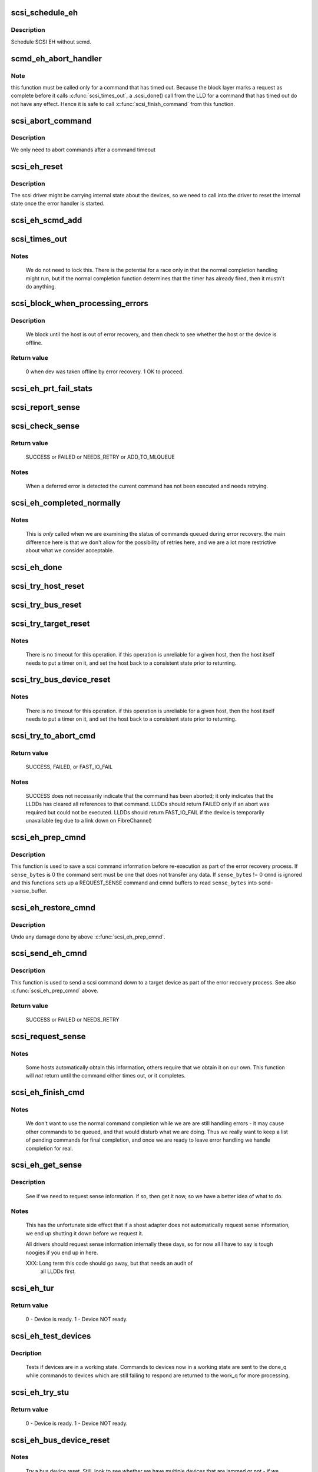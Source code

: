 .. -*- coding: utf-8; mode: rst -*-
.. src-file: drivers/scsi/scsi_error.c

.. _`scsi_schedule_eh`:

scsi_schedule_eh
================

.. c:function:: void scsi_schedule_eh(struct Scsi_Host *shost)

    schedule EH for SCSI host

    :param struct Scsi_Host \*shost:
        SCSI host to invoke error handling on.

.. _`scsi_schedule_eh.description`:

Description
-----------

Schedule SCSI EH without scmd.

.. _`scmd_eh_abort_handler`:

scmd_eh_abort_handler
=====================

.. c:function:: void scmd_eh_abort_handler(struct work_struct *work)

    Handle command aborts

    :param struct work_struct \*work:
        command to be aborted.

.. _`scmd_eh_abort_handler.note`:

Note
----

this function must be called only for a command that has timed out.
Because the block layer marks a request as complete before it calls
\ :c:func:`scsi_times_out`\ , a .scsi_done() call from the LLD for a command that has
timed out do not have any effect. Hence it is safe to call
\ :c:func:`scsi_finish_command`\  from this function.

.. _`scsi_abort_command`:

scsi_abort_command
==================

.. c:function:: int scsi_abort_command(struct scsi_cmnd *scmd)

    schedule a command abort

    :param struct scsi_cmnd \*scmd:
        scmd to abort.

.. _`scsi_abort_command.description`:

Description
-----------

We only need to abort commands after a command timeout

.. _`scsi_eh_reset`:

scsi_eh_reset
=============

.. c:function:: void scsi_eh_reset(struct scsi_cmnd *scmd)

    call into ->eh_action to reset internal counters

    :param struct scsi_cmnd \*scmd:
        scmd to run eh on.

.. _`scsi_eh_reset.description`:

Description
-----------

The scsi driver might be carrying internal state about the
devices, so we need to call into the driver to reset the
internal state once the error handler is started.

.. _`scsi_eh_scmd_add`:

scsi_eh_scmd_add
================

.. c:function:: void scsi_eh_scmd_add(struct scsi_cmnd *scmd)

    add scsi cmd to error handling.

    :param struct scsi_cmnd \*scmd:
        scmd to run eh on.

.. _`scsi_times_out`:

scsi_times_out
==============

.. c:function:: enum blk_eh_timer_return scsi_times_out(struct request *req)

    Timeout function for normal scsi commands.

    :param struct request \*req:
        request that is timing out.

.. _`scsi_times_out.notes`:

Notes
-----

    We do not need to lock this.  There is the potential for a race
    only in that the normal completion handling might run, but if the
    normal completion function determines that the timer has already
    fired, then it mustn't do anything.

.. _`scsi_block_when_processing_errors`:

scsi_block_when_processing_errors
=================================

.. c:function:: int scsi_block_when_processing_errors(struct scsi_device *sdev)

    Prevent cmds from being queued.

    :param struct scsi_device \*sdev:
        Device on which we are performing recovery.

.. _`scsi_block_when_processing_errors.description`:

Description
-----------

    We block until the host is out of error recovery, and then check to
    see whether the host or the device is offline.

.. _`scsi_block_when_processing_errors.return-value`:

Return value
------------

    0 when dev was taken offline by error recovery. 1 OK to proceed.

.. _`scsi_eh_prt_fail_stats`:

scsi_eh_prt_fail_stats
======================

.. c:function:: void scsi_eh_prt_fail_stats(struct Scsi_Host *shost, struct list_head *work_q)

    Log info on failures.

    :param struct Scsi_Host \*shost:
        scsi host being recovered.

    :param struct list_head \*work_q:
        Queue of scsi cmds to process.

.. _`scsi_report_sense`:

scsi_report_sense
=================

.. c:function:: void scsi_report_sense(struct scsi_device *sdev, struct scsi_sense_hdr *sshdr)

    Examine scsi sense information and log messages for certain conditions, also issue uevents for some of them.

    :param struct scsi_device \*sdev:
        Device reporting the sense code

    :param struct scsi_sense_hdr \*sshdr:
        sshdr to be examined

.. _`scsi_check_sense`:

scsi_check_sense
================

.. c:function:: int scsi_check_sense(struct scsi_cmnd *scmd)

    Examine scsi cmd sense

    :param struct scsi_cmnd \*scmd:
        Cmd to have sense checked.

.. _`scsi_check_sense.return-value`:

Return value
------------

     SUCCESS or FAILED or NEEDS_RETRY or ADD_TO_MLQUEUE

.. _`scsi_check_sense.notes`:

Notes
-----

     When a deferred error is detected the current command has
     not been executed and needs retrying.

.. _`scsi_eh_completed_normally`:

scsi_eh_completed_normally
==========================

.. c:function:: int scsi_eh_completed_normally(struct scsi_cmnd *scmd)

    Disposition a eh cmd on return from LLD.

    :param struct scsi_cmnd \*scmd:
        SCSI cmd to examine.

.. _`scsi_eh_completed_normally.notes`:

Notes
-----

   This is *only* called when we are examining the status of commands
   queued during error recovery.  the main difference here is that we
   don't allow for the possibility of retries here, and we are a lot
   more restrictive about what we consider acceptable.

.. _`scsi_eh_done`:

scsi_eh_done
============

.. c:function:: void scsi_eh_done(struct scsi_cmnd *scmd)

    Completion function for error handling.

    :param struct scsi_cmnd \*scmd:
        Cmd that is done.

.. _`scsi_try_host_reset`:

scsi_try_host_reset
===================

.. c:function:: int scsi_try_host_reset(struct scsi_cmnd *scmd)

    ask host adapter to reset itself

    :param struct scsi_cmnd \*scmd:
        SCSI cmd to send host reset.

.. _`scsi_try_bus_reset`:

scsi_try_bus_reset
==================

.. c:function:: int scsi_try_bus_reset(struct scsi_cmnd *scmd)

    ask host to perform a bus reset

    :param struct scsi_cmnd \*scmd:
        SCSI cmd to send bus reset.

.. _`scsi_try_target_reset`:

scsi_try_target_reset
=====================

.. c:function:: int scsi_try_target_reset(struct scsi_cmnd *scmd)

    Ask host to perform a target reset

    :param struct scsi_cmnd \*scmd:
        SCSI cmd used to send a target reset

.. _`scsi_try_target_reset.notes`:

Notes
-----

   There is no timeout for this operation.  if this operation is
   unreliable for a given host, then the host itself needs to put a
   timer on it, and set the host back to a consistent state prior to
   returning.

.. _`scsi_try_bus_device_reset`:

scsi_try_bus_device_reset
=========================

.. c:function:: int scsi_try_bus_device_reset(struct scsi_cmnd *scmd)

    Ask host to perform a BDR on a dev

    :param struct scsi_cmnd \*scmd:
        SCSI cmd used to send BDR

.. _`scsi_try_bus_device_reset.notes`:

Notes
-----

   There is no timeout for this operation.  if this operation is
   unreliable for a given host, then the host itself needs to put a
   timer on it, and set the host back to a consistent state prior to
   returning.

.. _`scsi_try_to_abort_cmd`:

scsi_try_to_abort_cmd
=====================

.. c:function:: int scsi_try_to_abort_cmd(struct scsi_host_template *hostt, struct scsi_cmnd *scmd)

    Ask host to abort a SCSI command

    :param struct scsi_host_template \*hostt:
        SCSI driver host template

    :param struct scsi_cmnd \*scmd:
        SCSI cmd used to send a target reset

.. _`scsi_try_to_abort_cmd.return-value`:

Return value
------------

     SUCCESS, FAILED, or FAST_IO_FAIL

.. _`scsi_try_to_abort_cmd.notes`:

Notes
-----

   SUCCESS does not necessarily indicate that the command
   has been aborted; it only indicates that the LLDDs
   has cleared all references to that command.
   LLDDs should return FAILED only if an abort was required
   but could not be executed. LLDDs should return FAST_IO_FAIL
   if the device is temporarily unavailable (eg due to a
   link down on FibreChannel)

.. _`scsi_eh_prep_cmnd`:

scsi_eh_prep_cmnd
=================

.. c:function:: void scsi_eh_prep_cmnd(struct scsi_cmnd *scmd, struct scsi_eh_save *ses, unsigned char *cmnd, int cmnd_size, unsigned sense_bytes)

    Save a scsi command info as part of error recovery

    :param struct scsi_cmnd \*scmd:
        SCSI command structure to hijack

    :param struct scsi_eh_save \*ses:
        structure to save restore information

    :param unsigned char \*cmnd:
        CDB to send. Can be NULL if no new cmnd is needed

    :param int cmnd_size:
        size in bytes of \ ``cmnd``\  (must be <= BLK_MAX_CDB)

    :param unsigned sense_bytes:
        size of sense data to copy. or 0 (if != 0 \ ``cmnd``\  is ignored)

.. _`scsi_eh_prep_cmnd.description`:

Description
-----------

This function is used to save a scsi command information before re-execution
as part of the error recovery process.  If \ ``sense_bytes``\  is 0 the command
sent must be one that does not transfer any data.  If \ ``sense_bytes``\  != 0
\ ``cmnd``\  is ignored and this functions sets up a REQUEST_SENSE command
and cmnd buffers to read \ ``sense_bytes``\  into \ ``scmd``\ ->sense_buffer.

.. _`scsi_eh_restore_cmnd`:

scsi_eh_restore_cmnd
====================

.. c:function:: void scsi_eh_restore_cmnd(struct scsi_cmnd*scmd, struct scsi_eh_save *ses)

    Restore a scsi command info as part of error recovery

    :param struct scsi_cmnd\*scmd:
        SCSI command structure to restore

    :param struct scsi_eh_save \*ses:
        saved information from a coresponding call to scsi_eh_prep_cmnd

.. _`scsi_eh_restore_cmnd.description`:

Description
-----------

Undo any damage done by above \ :c:func:`scsi_eh_prep_cmnd`\ .

.. _`scsi_send_eh_cmnd`:

scsi_send_eh_cmnd
=================

.. c:function:: int scsi_send_eh_cmnd(struct scsi_cmnd *scmd, unsigned char *cmnd, int cmnd_size, int timeout, unsigned sense_bytes)

    submit a scsi command as part of error recovery

    :param struct scsi_cmnd \*scmd:
        SCSI command structure to hijack

    :param unsigned char \*cmnd:
        CDB to send

    :param int cmnd_size:
        size in bytes of \ ``cmnd``\ 

    :param int timeout:
        timeout for this request

    :param unsigned sense_bytes:
        size of sense data to copy or 0

.. _`scsi_send_eh_cmnd.description`:

Description
-----------

This function is used to send a scsi command down to a target device
as part of the error recovery process. See also \ :c:func:`scsi_eh_prep_cmnd`\  above.

.. _`scsi_send_eh_cmnd.return-value`:

Return value
------------

   SUCCESS or FAILED or NEEDS_RETRY

.. _`scsi_request_sense`:

scsi_request_sense
==================

.. c:function:: int scsi_request_sense(struct scsi_cmnd *scmd)

    Request sense data from a particular target.

    :param struct scsi_cmnd \*scmd:
        SCSI cmd for request sense.

.. _`scsi_request_sense.notes`:

Notes
-----

   Some hosts automatically obtain this information, others require
   that we obtain it on our own. This function will *not* return until
   the command either times out, or it completes.

.. _`scsi_eh_finish_cmd`:

scsi_eh_finish_cmd
==================

.. c:function:: void scsi_eh_finish_cmd(struct scsi_cmnd *scmd, struct list_head *done_q)

    Handle a cmd that eh is finished with.

    :param struct scsi_cmnd \*scmd:
        Original SCSI cmd that eh has finished.

    :param struct list_head \*done_q:
        Queue for processed commands.

.. _`scsi_eh_finish_cmd.notes`:

Notes
-----

   We don't want to use the normal command completion while we are are
   still handling errors - it may cause other commands to be queued,
   and that would disturb what we are doing.  Thus we really want to
   keep a list of pending commands for final completion, and once we
   are ready to leave error handling we handle completion for real.

.. _`scsi_eh_get_sense`:

scsi_eh_get_sense
=================

.. c:function:: int scsi_eh_get_sense(struct list_head *work_q, struct list_head *done_q)

    Get device sense data.

    :param struct list_head \*work_q:
        Queue of commands to process.

    :param struct list_head \*done_q:
        Queue of processed commands.

.. _`scsi_eh_get_sense.description`:

Description
-----------

   See if we need to request sense information.  if so, then get it
   now, so we have a better idea of what to do.

.. _`scsi_eh_get_sense.notes`:

Notes
-----

   This has the unfortunate side effect that if a shost adapter does
   not automatically request sense information, we end up shutting
   it down before we request it.

   All drivers should request sense information internally these days,
   so for now all I have to say is tough noogies if you end up in here.

   XXX: Long term this code should go away, but that needs an audit of
        all LLDDs first.

.. _`scsi_eh_tur`:

scsi_eh_tur
===========

.. c:function:: int scsi_eh_tur(struct scsi_cmnd *scmd)

    Send TUR to device.

    :param struct scsi_cmnd \*scmd:
        \ :c:type:`struct scsi_cmnd <scsi_cmnd>`\  to send TUR

.. _`scsi_eh_tur.return-value`:

Return value
------------

   0 - Device is ready. 1 - Device NOT ready.

.. _`scsi_eh_test_devices`:

scsi_eh_test_devices
====================

.. c:function:: int scsi_eh_test_devices(struct list_head *cmd_list, struct list_head *work_q, struct list_head *done_q, int try_stu)

    check if devices are responding from error recovery.

    :param struct list_head \*cmd_list:
        scsi commands in error recovery.

    :param struct list_head \*work_q:
        queue for commands which still need more error recovery

    :param struct list_head \*done_q:
        queue for commands which are finished

    :param int try_stu:
        boolean on if a STU command should be tried in addition to TUR.

.. _`scsi_eh_test_devices.decription`:

Decription
----------

   Tests if devices are in a working state.  Commands to devices now in
   a working state are sent to the done_q while commands to devices which
   are still failing to respond are returned to the work_q for more
   processing.

.. _`scsi_eh_try_stu`:

scsi_eh_try_stu
===============

.. c:function:: int scsi_eh_try_stu(struct scsi_cmnd *scmd)

    Send START_UNIT to device.

    :param struct scsi_cmnd \*scmd:
        \ :c:type:`struct scsi_cmnd <scsi_cmnd>`\  to send START_UNIT

.. _`scsi_eh_try_stu.return-value`:

Return value
------------

   0 - Device is ready. 1 - Device NOT ready.

.. _`scsi_eh_bus_device_reset`:

scsi_eh_bus_device_reset
========================

.. c:function:: int scsi_eh_bus_device_reset(struct Scsi_Host *shost, struct list_head *work_q, struct list_head *done_q)

    send bdr if needed

    :param struct Scsi_Host \*shost:
        scsi host being recovered.

    :param struct list_head \*work_q:
        \ :c:type:`struct list_head <list_head>`\  for pending commands.

    :param struct list_head \*done_q:
        \ :c:type:`struct list_head <list_head>`\  for processed commands.

.. _`scsi_eh_bus_device_reset.notes`:

Notes
-----

   Try a bus device reset.  Still, look to see whether we have multiple
   devices that are jammed or not - if we have multiple devices, it
   makes no sense to try bus_device_reset - we really would need to try
   a bus_reset instead.

.. _`scsi_eh_target_reset`:

scsi_eh_target_reset
====================

.. c:function:: int scsi_eh_target_reset(struct Scsi_Host *shost, struct list_head *work_q, struct list_head *done_q)

    send target reset if needed

    :param struct Scsi_Host \*shost:
        scsi host being recovered.

    :param struct list_head \*work_q:
        \ :c:type:`struct list_head <list_head>`\  for pending commands.

    :param struct list_head \*done_q:
        \ :c:type:`struct list_head <list_head>`\  for processed commands.

.. _`scsi_eh_target_reset.notes`:

Notes
-----

   Try a target reset.

.. _`scsi_eh_bus_reset`:

scsi_eh_bus_reset
=================

.. c:function:: int scsi_eh_bus_reset(struct Scsi_Host *shost, struct list_head *work_q, struct list_head *done_q)

    send a bus reset

    :param struct Scsi_Host \*shost:
        \ :c:type:`struct scsi <scsi>`\  host being recovered.

    :param struct list_head \*work_q:
        \ :c:type:`struct list_head <list_head>`\  for pending commands.

    :param struct list_head \*done_q:
        \ :c:type:`struct list_head <list_head>`\  for processed commands.

.. _`scsi_eh_host_reset`:

scsi_eh_host_reset
==================

.. c:function:: int scsi_eh_host_reset(struct Scsi_Host *shost, struct list_head *work_q, struct list_head *done_q)

    send a host reset

    :param struct Scsi_Host \*shost:
        host to be reset.

    :param struct list_head \*work_q:
        \ :c:type:`struct list_head <list_head>`\  for pending commands.

    :param struct list_head \*done_q:
        \ :c:type:`struct list_head <list_head>`\  for processed commands.

.. _`scsi_eh_offline_sdevs`:

scsi_eh_offline_sdevs
=====================

.. c:function:: void scsi_eh_offline_sdevs(struct list_head *work_q, struct list_head *done_q)

    offline scsi devices that fail to recover

    :param struct list_head \*work_q:
        \ :c:type:`struct list_head <list_head>`\  for pending commands.

    :param struct list_head \*done_q:
        \ :c:type:`struct list_head <list_head>`\  for processed commands.

.. _`scsi_noretry_cmd`:

scsi_noretry_cmd
================

.. c:function:: int scsi_noretry_cmd(struct scsi_cmnd *scmd)

    determine if command should be failed fast

    :param struct scsi_cmnd \*scmd:
        SCSI cmd to examine.

.. _`scsi_decide_disposition`:

scsi_decide_disposition
=======================

.. c:function:: int scsi_decide_disposition(struct scsi_cmnd *scmd)

    Disposition a cmd on return from LLD.

    :param struct scsi_cmnd \*scmd:
        SCSI cmd to examine.

.. _`scsi_decide_disposition.notes`:

Notes
-----

   This is *only* called when we are examining the status after sending
   out the actual data command.  any commands that are queued for error
   recovery (e.g. test_unit_ready) do *not* come through here.

   When this routine returns failed, it means the error handler thread
   is woken.  In cases where the error code indicates an error that
   doesn't require the error handler read (i.e. we don't need to
   abort/reset), this function should return SUCCESS.

.. _`scsi_eh_lock_door`:

scsi_eh_lock_door
=================

.. c:function:: void scsi_eh_lock_door(struct scsi_device *sdev)

    Prevent medium removal for the specified device

    :param struct scsi_device \*sdev:
        SCSI device to prevent medium removal

.. _`scsi_eh_lock_door.locking`:

Locking
-------

     We must be called from process context.

.. _`scsi_eh_lock_door.notes`:

Notes
-----

     We queue up an asynchronous "ALLOW MEDIUM REMOVAL" request on the
     head of the devices request queue, and continue.

.. _`scsi_restart_operations`:

scsi_restart_operations
=======================

.. c:function:: void scsi_restart_operations(struct Scsi_Host *shost)

    restart io operations to the specified host.

    :param struct Scsi_Host \*shost:
        Host we are restarting.

.. _`scsi_restart_operations.notes`:

Notes
-----

   When we entered the error handler, we blocked all further i/o to
   this device.  we need to 'reverse' this process.

.. _`scsi_eh_ready_devs`:

scsi_eh_ready_devs
==================

.. c:function:: void scsi_eh_ready_devs(struct Scsi_Host *shost, struct list_head *work_q, struct list_head *done_q)

    check device ready state and recover if not.

    :param struct Scsi_Host \*shost:
        host to be recovered.

    :param struct list_head \*work_q:
        \ :c:type:`struct list_head <list_head>`\  for pending commands.

    :param struct list_head \*done_q:
        \ :c:type:`struct list_head <list_head>`\  for processed commands.

.. _`scsi_eh_flush_done_q`:

scsi_eh_flush_done_q
====================

.. c:function:: void scsi_eh_flush_done_q(struct list_head *done_q)

    finish processed commands or retry them.

    :param struct list_head \*done_q:
        list_head of processed commands.

.. _`scsi_unjam_host`:

scsi_unjam_host
===============

.. c:function:: void scsi_unjam_host(struct Scsi_Host *shost)

    Attempt to fix a host which has a cmd that failed.

    :param struct Scsi_Host \*shost:
        Host to unjam.

.. _`scsi_unjam_host.notes`:

Notes
-----

   When we come in here, we *know* that all commands on the bus have
   either completed, failed or timed out.  we also know that no further
   commands are being sent to the host, so things are relatively quiet
   and we have freedom to fiddle with things as we wish.

   This is only the *default* implementation.  it is possible for
   individual drivers to supply their own version of this function, and
   if the maintainer wishes to do this, it is strongly suggested that
   this function be taken as a template and modified.  this function
   was designed to correctly handle problems for about 95% of the
   different cases out there, and it should always provide at least a
   reasonable amount of error recovery.

   Any command marked 'failed' or 'timeout' must eventually have
   \ :c:func:`scsi_finish_cmd`\  called for it.  we do all of the retry stuff
   here, so when we restart the host after we return it should have an
   empty queue.

.. _`scsi_error_handler`:

scsi_error_handler
==================

.. c:function:: int scsi_error_handler(void *data)

    SCSI error handler thread

    :param void \*data:
        Host for which we are running.

.. _`scsi_error_handler.notes`:

Notes
-----

   This is the main error handling loop.  This is run as a kernel thread
   for every SCSI host and handles all error handling activity.

.. _`scsi_ioctl_reset`:

scsi_ioctl_reset
================

.. c:function:: int scsi_ioctl_reset(struct scsi_device *dev, int __user *arg)

    explicitly reset a host/bus/target/device

    :param struct scsi_device \*dev:
        scsi_device to operate on

    :param int __user \*arg:
        reset type (see sg.h)

.. _`scsi_get_sense_info_fld`:

scsi_get_sense_info_fld
=======================

.. c:function:: bool scsi_get_sense_info_fld(const u8 *sense_buffer, int sb_len, u64 *info_out)

    get information field from sense data (either fixed or descriptor format)

    :param const u8 \*sense_buffer:
        byte array of sense data

    :param int sb_len:
        number of valid bytes in sense_buffer

    :param u64 \*info_out:
        pointer to 64 integer where 8 or 4 byte information
        field will be placed if found.

.. _`scsi_get_sense_info_fld.return-value`:

Return value
------------

     true if information field found, false if not found.

.. This file was automatic generated / don't edit.

